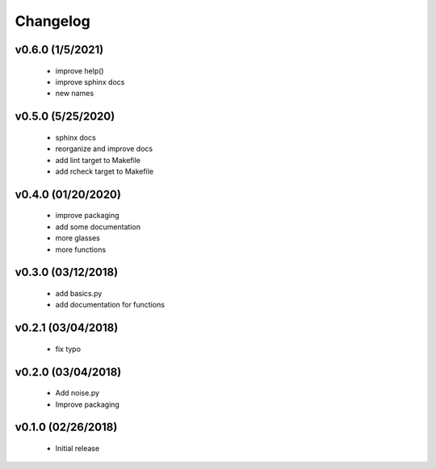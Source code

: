 Changelog
==========

v0.6.0 (1/5/2021)
------------------
   * improve help()
   * improve sphinx docs
   * new names

v0.5.0 (5/25/2020)
------------------
   * sphinx docs
   * reorganize and improve docs
   * add lint target to Makefile
   * add rcheck target to Makefile

v0.4.0 (01/20/2020)
-------------------
   * improve packaging
   * add some documentation
   * more glasses
   * more functions

v0.3.0 (03/12/2018)
-------------------
   * add basics.py
   * add documentation for functions

v0.2.1 (03/04/2018)
-------------------
   * fix typo

v0.2.0 (03/04/2018)
-------------------
   * Add noise.py
   * Improve packaging

v0.1.0 (02/26/2018)
-------------------
   * Initial release